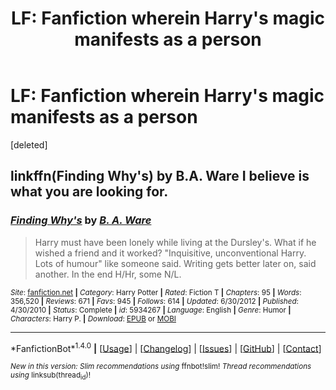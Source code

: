 #+TITLE: LF: Fanfiction wherein Harry's magic manifests as a person

* LF: Fanfiction wherein Harry's magic manifests as a person
:PROPERTIES:
:Score: 4
:DateUnix: 1492656356.0
:DateShort: 2017-Apr-20
:FlairText: Request
:END:
[deleted]


** linkffn(Finding Why's) by B.A. Ware I believe is what you are looking for.
:PROPERTIES:
:Author: Dorgamund
:Score: 2
:DateUnix: 1492791873.0
:DateShort: 2017-Apr-21
:END:

*** [[http://www.fanfiction.net/s/5934267/1/][*/Finding Why's/*]] by [[https://www.fanfiction.net/u/2289309/B-A-Ware][/B. A. Ware/]]

#+begin_quote
  Harry must have been lonely while living at the Dursley's. What if he wished a friend and it worked? "Inquisitive, unconventional Harry. Lots of humour" like someone said. Writing gets better later on, said another. In the end H/Hr, some N/L.
#+end_quote

^{/Site/: [[http://www.fanfiction.net/][fanfiction.net]] *|* /Category/: Harry Potter *|* /Rated/: Fiction T *|* /Chapters/: 95 *|* /Words/: 356,520 *|* /Reviews/: 671 *|* /Favs/: 945 *|* /Follows/: 614 *|* /Updated/: 6/30/2012 *|* /Published/: 4/30/2010 *|* /Status/: Complete *|* /id/: 5934267 *|* /Language/: English *|* /Genre/: Humor *|* /Characters/: Harry P. *|* /Download/: [[http://www.ff2ebook.com/old/ffn-bot/index.php?id=5934267&source=ff&filetype=epub][EPUB]] or [[http://www.ff2ebook.com/old/ffn-bot/index.php?id=5934267&source=ff&filetype=mobi][MOBI]]}

--------------

*FanfictionBot*^{1.4.0} *|* [[[https://github.com/tusing/reddit-ffn-bot/wiki/Usage][Usage]]] | [[[https://github.com/tusing/reddit-ffn-bot/wiki/Changelog][Changelog]]] | [[[https://github.com/tusing/reddit-ffn-bot/issues/][Issues]]] | [[[https://github.com/tusing/reddit-ffn-bot/][GitHub]]] | [[[https://www.reddit.com/message/compose?to=tusing][Contact]]]

^{/New in this version: Slim recommendations using/ ffnbot!slim! /Thread recommendations using/ linksub(thread_id)!}
:PROPERTIES:
:Author: FanfictionBot
:Score: 2
:DateUnix: 1492791890.0
:DateShort: 2017-Apr-21
:END:
